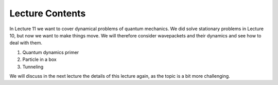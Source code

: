 Lecture Contents
================

In Lecture 11 we want to cover dynamical problems of quantum mechanics. We did solve stationary problems in Lecture 10, but now we want to make things move. We will therefore consider wavepackets and their dynamics and see how to deal with them.

1. Quantum dynamics primer
2. Particle in a box
3. Tunneling

We will discuss in the next lecture the details of this lecture again, as the topic is a bit more challenging.

.. raw:: html

    <div style="position: relative; padding-bottom: 56.25%; height: 0; overflow: hidden; max-width: 100%; height: auto;">
        <iframe src="https://www.youtube.com/embed/m7wbiJKPmW0" frameborder="0" allowfullscreen style="position: absolute; top: 0; left: 0; width: 100%; height: 100%;"></iframe>
    </div>

